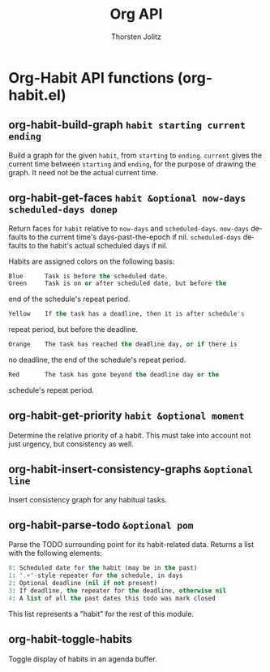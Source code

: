#+OPTIONS:    H:3 num:nil toc:2 \n:nil @:t ::t |:t ^:{} -:t f:t *:t TeX:t LaTeX:t skip:nil d:(HIDE) tags:not-in-toc
#+STARTUP:    align fold nodlcheck hidestars oddeven lognotestate hideblocks
#+SEQ_TODO:   TODO(t) INPROGRESS(i) WAITING(w@) | DONE(d) CANCELED(c@)
#+TAGS:       Write(w) Update(u) Fix(f) Check(c) noexport(n)
#+TITLE:      Org API
#+AUTHOR:     Thorsten Jolitz
#+EMAIL:      tjolitz [at] gmail [dot] com
#+LANGUAGE:   en
#+STYLE:      <style type="text/css">#outline-container-introduction{ clear:both; }</style>
#+LINK_UP:    index.html
#+LINK_HOME:  http://orgmode.org/worg/
#+EXPORT_EXCLUDE_TAGS: noexport

* Org-Habit API functions (org-habit.el)
** org-habit-build-graph =habit starting current ending=

Build a graph for the given =habit=, from =starting= to =ending=.
=current= gives the current time between =starting= and =ending=, for
the purpose of drawing the graph.  It need not be the actual
current time.


** org-habit-get-faces =habit &optional now-days scheduled-days donep=

Return faces for =habit= relative to =now-days= and =scheduled-days=.
=now-days= defaults to the current time's days-past-the-epoch if nil.
=scheduled-days= defaults to the habit's actual scheduled days if nil.

Habits are assigned colors on the following basis:
#+begin_src emacs-lisp
  Blue      Task is before the scheduled date.
  Green     Task is on or after scheduled date, but before the
#+end_src
	    end of the schedule's repeat period.
#+begin_src emacs-lisp
  Yellow    If the task has a deadline, then it is after schedule's
#+end_src
	    repeat period, but before the deadline.
#+begin_src emacs-lisp
  Orange    The task has reached the deadline day, or if there is
#+end_src
	    no deadline, the end of the schedule's repeat period.
#+begin_src emacs-lisp
  Red       The task has gone beyond the deadline day or the
#+end_src
	    schedule's repeat period.


** org-habit-get-priority =habit &optional moment=

Determine the relative priority of a habit.
This must take into account not just urgency, but consistency as well.


** org-habit-insert-consistency-graphs =&optional line=

Insert consistency graph for any habitual tasks.


** org-habit-parse-todo =&optional pom=

Parse the TODO surrounding point for its habit-related data.
Returns a list with the following elements:

#+begin_src emacs-lisp
  0: Scheduled date for the habit (may be in the past)
  1: ".+"-style repeater for the schedule, in days
  2: Optional deadline (nil if not present)
  3: If deadline, the repeater for the deadline, otherwise nil
  4: A list of all the past dates this todo was mark closed
#+end_src

This list represents a "habit" for the rest of this module.


** org-habit-toggle-habits  

Toggle display of habits in an agenda buffer.
